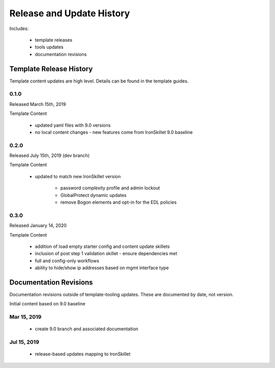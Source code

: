 
Release and Update History
==========================

Includes:

    + template releases
    + tools updates
    + documentation revisions


Template Release History
------------------------

Template content updates are high level. Details can be found in the template guides.

0.1.0
~~~~~

Released March 15th, 2019

Template Content

    + updated yaml files with 9.0 versions

    + no local content changes - new features come from IronSkillet 9.0 baseline

0.2.0
~~~~~

Released July 15th, 2019 (dev branch)

Template Content

    + updated to match new IronSkillet version

        * password complexity profile and admin lockout
        * GlobalProtect dynamic updates
        * remove Bogon elements and opt-in for the EDL policies

0.3.0
~~~~~

Released January 14, 2020

Template Content

    + addition of load empty starter config and content update skillets
    + inclusion of post step 1 validation skillet - ensure dependencies met
    + full and config-only workflows
    + ability to hide/show ip addresses based on mgmt interface type



Documentation Revisions
-----------------------

Documentation revisions outside of template-tooling updates. These are documented by date, not version.

Initial content based on 9.0 baseline

Mar 15, 2019
~~~~~~~~~~~~

    + create 9.0 branch and associated documentation

Jul 15, 2019
~~~~~~~~~~~~

    + release-based updates mapping to IronSkillet






